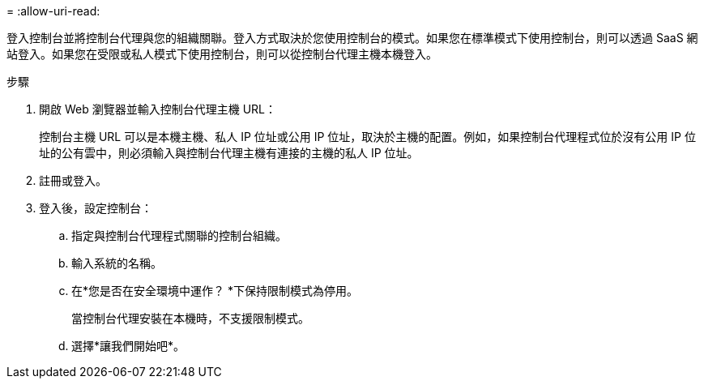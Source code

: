 = 
:allow-uri-read: 


登入控制台並將控制台代理與您的組織關聯。登入方式取決於您使用控制台的模式。如果您在標準模式下使用控制台，則可以透過 SaaS 網站登入。如果您在受限或私人模式下使用控制台，則可以從控制台代理主機本機登入。

.步驟
. 開啟 Web 瀏覽器並輸入控制台代理主機 URL：
+
控制台主機 URL 可以是本機主機、私人 IP 位址或公用 IP 位址，取決於主機的配置。例如，如果控制台代理程式位於沒有公用 IP 位址的公有雲中，則必須輸入與控制台代理主機有連接的主機的私人 IP 位址。

. 註冊或登入。
. 登入後，設定控制台：
+
.. 指定與控制台代理程式關聯的控制台組織。
.. 輸入系統的名稱。
.. 在*您是否在安全環境中運作？ *下保持限制模式為停用。
+
當控制台代理安裝在本機時，不支援限制模式。

.. 選擇*讓我們開始吧*。




